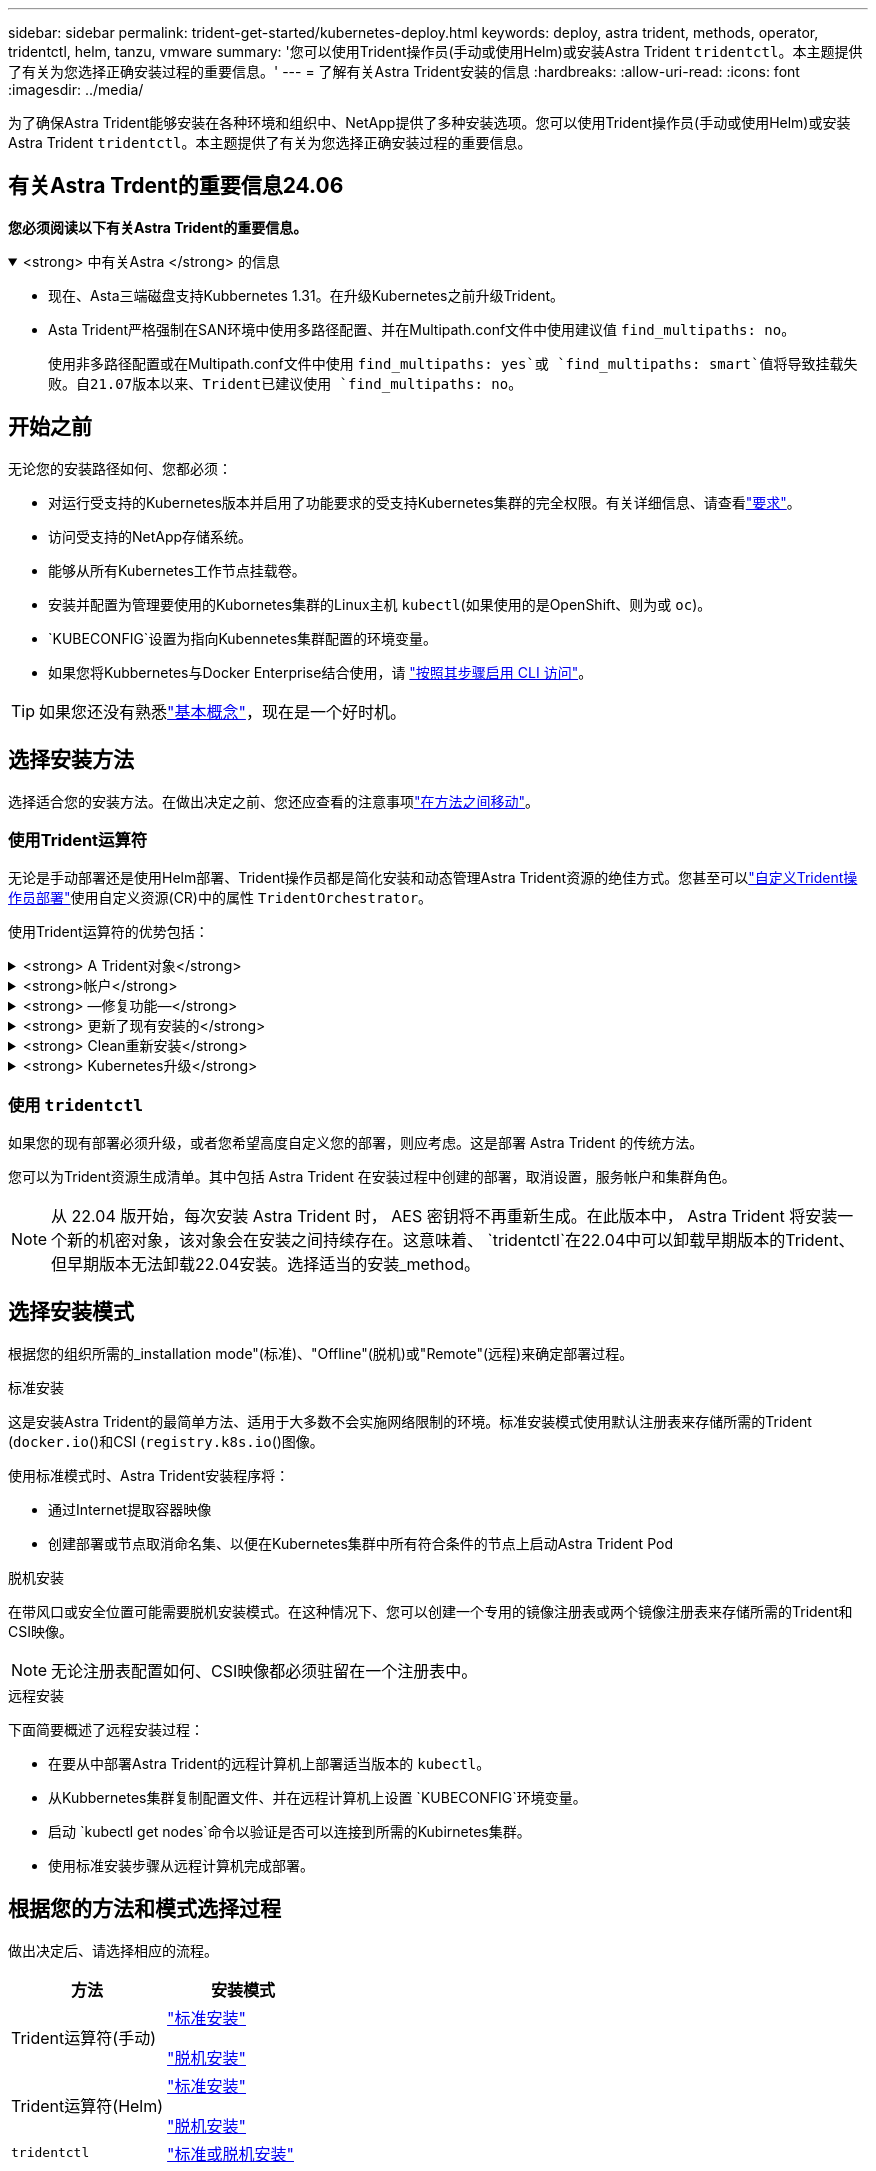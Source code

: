 ---
sidebar: sidebar 
permalink: trident-get-started/kubernetes-deploy.html 
keywords: deploy, astra trident, methods, operator, tridentctl, helm, tanzu, vmware 
summary: '您可以使用Trident操作员(手动或使用Helm)或安装Astra Trident `tridentctl`。本主题提供了有关为您选择正确安装过程的重要信息。' 
---
= 了解有关Astra Trident安装的信息
:hardbreaks:
:allow-uri-read: 
:icons: font
:imagesdir: ../media/


[role="lead"]
为了确保Astra Trident能够安装在各种环境和组织中、NetApp提供了多种安装选项。您可以使用Trident操作员(手动或使用Helm)或安装Astra Trident `tridentctl`。本主题提供了有关为您选择正确安装过程的重要信息。



== 有关Astra Trdent的重要信息24.06

*您必须阅读以下有关Astra Trident的重要信息。*

.<strong> 中有关Astra </strong> 的信息
[%collapsible%open]
====
* 现在、Asta三端磁盘支持Kubbernetes 1.31。在升级Kubernetes之前升级Trident。
* Asta Trident严格强制在SAN环境中使用多路径配置、并在Multipath.conf文件中使用建议值 `find_multipaths: no`。
+
使用非多路径配置或在Multipath.conf文件中使用 `find_multipaths: yes`或 `find_multipaths: smart`值将导致挂载失败。自21.07版本以来、Trident已建议使用 `find_multipaths: no`。



====


== 开始之前

无论您的安装路径如何、您都必须：

* 对运行受支持的Kubernetes版本并启用了功能要求的受支持Kubernetes集群的完全权限。有关详细信息、请查看link:requirements.html["要求"]。
* 访问受支持的NetApp存储系统。
* 能够从所有Kubernetes工作节点挂载卷。
* 安装并配置为管理要使用的Kubornetes集群的Linux主机 `kubectl`(如果使用的是OpenShift、则为或 `oc`)。
*  `KUBECONFIG`设置为指向Kubennetes集群配置的环境变量。
* 如果您将Kubbernetes与Docker Enterprise结合使用，请 https://docs.docker.com/ee/ucp/user-access/cli/["按照其步骤启用 CLI 访问"^]。



TIP: 如果您还没有熟悉link:../trident-concepts/intro.html["基本概念"^]，现在是一个好时机。



== 选择安装方法

选择适合您的安装方法。在做出决定之前、您还应查看的注意事项link:kubernetes-deploy.html#move-between-installation-methods["在方法之间移动"]。



=== 使用Trident运算符

无论是手动部署还是使用Helm部署、Trident操作员都是简化安装和动态管理Astra Trident资源的绝佳方式。您甚至可以link:../trident-get-started/kubernetes-customize-deploy.html["自定义Trident操作员部署"]使用自定义资源(CR)中的属性 `TridentOrchestrator`。

使用Trident运算符的优势包括：

.<strong> A Trident对象</strong>
[%collapsible]
====
Trident操作符会自动为您的Kubernetes版本创建以下对象。

* 操作员的ServiceAccount
* ClusterRole和ClusterRoleBindingto the ServiceAccount
* 专用PodSecurityPolicy (适用于Kubernetes 1.25及更早版本)
* 运算符本身


====
.<strong>帐户</strong>
[%collapsible]
====
集群范围的三端修复操作符可在集群级别管理与Astra三端修复安装关联的资源。这可减少使用命名空间范围的操作符维护集群范围的资源时可能导致的错误。这对于自我修复和修补至关重要。

====
.<strong> —修复功能—</strong>
[%collapsible]
====
操作员监控Astra Trident的安装、并主动采取措施来解决问题、例如部署何时被删除或意外修改。此时将创建一个 `trident-operator-<generated-id>`POD、将CR与Astra Trident安装关联起来 `TridentOrchestrator`。这样可以确保集群中只有一个Astra Trident实例并控制其设置、从而确保安装有效。对安装进行更改（例如删除部署或节点取消设置）时，操作员会识别这些更改并逐个修复它们。

====
.<strong> 更新了现有安装的</strong>
[%collapsible]
====
您可以使用操作员轻松更新现有部署。您只需编辑CR即可 `TridentOrchestrator`更新安装。

例如，请考虑需要启用 Astra Trident 以生成调试日志的情形。要执行此操作，请修补 `TridentOrchestrator`以将设置 `spec.debug`为 `true`：

[listing]
----
kubectl patch torc <trident-orchestrator-name> -n trident --type=merge -p '{"spec":{"debug":true}}'
----
更新后 `TridentOrchestrator`、操作员将处理现有安装的更新和修补程序。这可能会触发创建新Pod以相应地修改安装。

====
.<strong> Clean重新安装</strong>
[%collapsible]
====
通过集群范围的三端技术参数操作符、可以完全删除集群范围的资源。用户可以完全卸载Astra tandent并轻松重新安装。

====
.<strong> Kubernetes升级</strong>
[%collapsible]
====
当集群的 Kubernetes 版本升级到受支持的版本时，操作员会自动更新现有的 Astra Trident 安装并进行更改，以确保其满足 Kubernetes 版本的要求。


NOTE: 如果集群升级到不受支持的版本，则操作员会阻止安装 Astra Trident 。如果已随操作员安装了 Astra Trident ，则会显示一条警告，指示 Astra Trident 安装在不受支持的 Kubernetes 版本上。

====


=== 使用 `tridentctl`

如果您的现有部署必须升级，或者您希望高度自定义您的部署，则应考虑。这是部署 Astra Trident 的传统方法。

您可以为Trident资源生成清单。其中包括 Astra Trident 在安装过程中创建的部署，取消设置，服务帐户和集群角色。


NOTE: 从 22.04 版开始，每次安装 Astra Trident 时， AES 密钥将不再重新生成。在此版本中， Astra Trident 将安装一个新的机密对象，该对象会在安装之间持续存在。这意味着、 `tridentctl`在22.04中可以卸载早期版本的Trident、但早期版本无法卸载22.04安装。选择适当的安装_method。



== 选择安装模式

根据您的组织所需的_installation mode"(标准)、"Offline"(脱机)或"Remote"(远程)来确定部署过程。

[role="tabbed-block"]
====
.标准安装
--
这是安装Astra Trident的最简单方法、适用于大多数不会实施网络限制的环境。标准安装模式使用默认注册表来存储所需的Trident (`docker.io`()和CSI (`registry.k8s.io`()图像。

使用标准模式时、Astra Trident安装程序将：

* 通过Internet提取容器映像
* 创建部署或节点取消命名集、以便在Kubernetes集群中所有符合条件的节点上启动Astra Trident Pod


--
.脱机安装
--
在带风口或安全位置可能需要脱机安装模式。在这种情况下、您可以创建一个专用的镜像注册表或两个镜像注册表来存储所需的Trident和CSI映像。


NOTE: 无论注册表配置如何、CSI映像都必须驻留在一个注册表中。

--
.远程安装
--
下面简要概述了远程安装过程：

* 在要从中部署Astra Trident的远程计算机上部署适当版本的 `kubectl`。
* 从Kubbernetes集群复制配置文件、并在远程计算机上设置 `KUBECONFIG`环境变量。
* 启动 `kubectl get nodes`命令以验证是否可以连接到所需的Kubirnetes集群。
* 使用标准安装步骤从远程计算机完成部署。


--
====


== 根据您的方法和模式选择过程

做出决定后、请选择相应的流程。

[cols="2"]
|===
| 方法 | 安装模式 


| Trident运算符(手动)  a| 
link:kubernetes-deploy-operator.html["标准安装"]

link:kubernetes-deploy-operator-mirror.html["脱机安装"]



| Trident运算符(Helm)  a| 
link:kubernetes-deploy-helm.html["标准安装"]

link:kubernetes-deploy-helm-mirror.html["脱机安装"]



| `tridentctl`  a| 
link:kubernetes-deploy-tridentctl.html["标准或脱机安装"]

|===


== 在安装方法之间移动

您可以决定更改安装方法。在执行此操作之前、请考虑以下事项：

* 安装和卸载Astra Trident时、请始终使用相同的方法。如果已使用部署 `tridentctl`，则应使用适当版本的 `tridentctl`二进制文件卸载Astra Trident。同样、如果您使用操作员进行部署、则应编辑 `TridentOrchestrator`CR并设置 `spec.uninstall=true`为卸载Astra Trident。
* 如果您要删除基于操作员的部署并使用它 `tridentctl`来部署Astra Trident、则应首先编辑并设置 `spec.uninstall=true`为卸载Astra `TridentOrchestrator` Trident。然后删除 `TridentOrchestrator`和操作员部署。然后，您可以使用安装 `tridentctl`。
* 如果您使用的是基于操作员的手动部署、并且要使用基于Helm的Trident操作员部署、则应先手动卸载此操作员、然后再执行Helm安装。这样， Helm 就可以使用所需的标签和标注来部署 Trident 操作员。如果不执行此操作，则基于 Helm 的 Trident 操作员部署将失败，并显示标签验证错误和标注验证错误。如果您使用的 `tridentctl`是基于的部署、则可以使用基于Helm的部署、而不会遇到问题。




== 其他已知配置选项

在 VMware Tanzu Portfolio 产品上安装 Astra Trident 时：

* 集群必须支持有权限的工作负载。
* 该 `--kubelet-dir`标志应设置为kubelet目录的位置。默认情况下，此为 `/var/vcap/data/kubelet`。
+
使用指定kubelet位置 `--kubelet-dir`已知适用于Trident操作员、Helm和 `tridentctl`部署。


